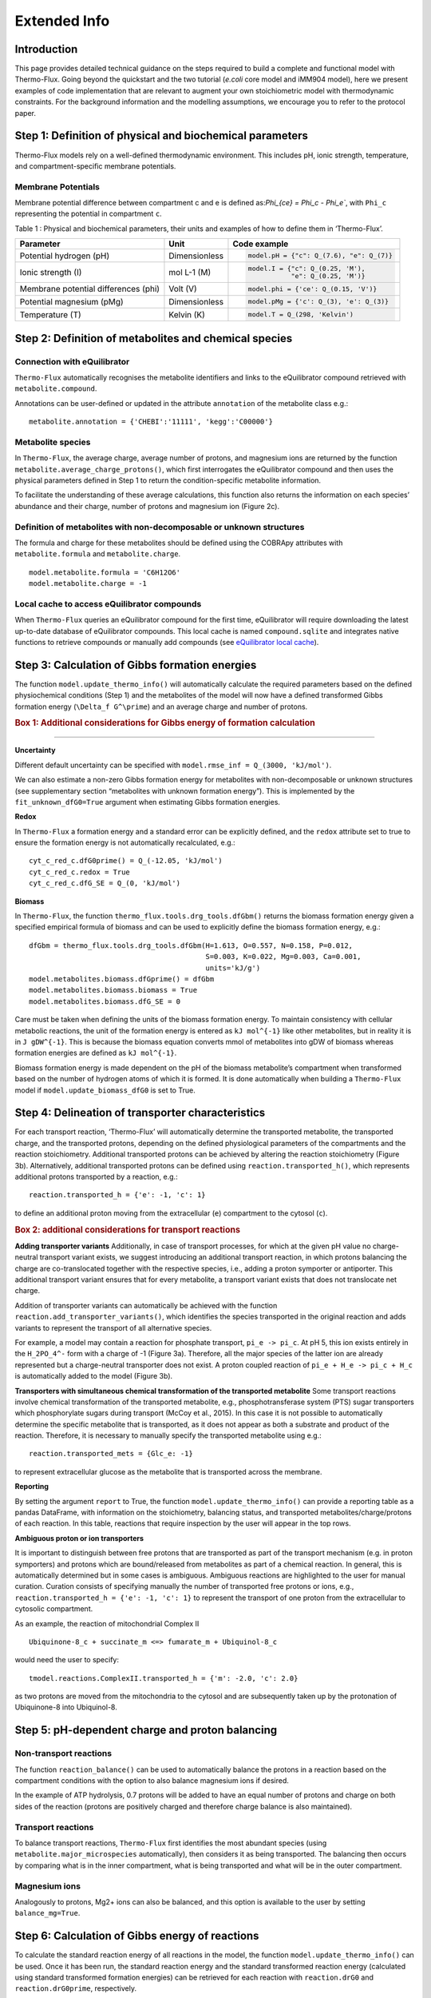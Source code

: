 Extended Info
=============

Introduction
************
This page provides detailed technical guidance on the steps required to build a complete and functional model with Thermo-Flux. Going beyond the quickstart and the two tutorial (*e.coli* core model and iMM904 model), here we present examples of code implementation that are relevant to augment your own stoichiometric model with thermodynamic constraints. For the background information and the modelling assumptions, we encourage you to refer to the protocol paper.

Step 1: Definition of physical and biochemical parameters
*********************************************************
Thermo-Flux models rely on a well-defined thermodynamic environment. This includes pH, ionic strength, temperature, and compartment-specific membrane potentials.

Membrane Potentials
-------------------
Membrane potential difference between compartment c and e is defined as:`\Phi_{ce} = \Phi_c - \Phi_e``, with ``Phi_c`` representing the potential in compartment ``c``.

Table 1 : Physical and biochemical parameters, their units and examples of how to define them in ‘Thermo-Flux’. 

+-------------------------------+-----------------------+-----------------------------------------+
| Parameter                     | Unit                  | Code example                            |
+===============================+=======================+=========================================+
| Potential hydrogen (pH)       | Dimensionless         | .. code-block:: python                  |
|                               |                       |                                         |
|                               |                       |    model.pH = {"c": Q_(7.6), "e": Q_(7)}|
+-------------------------------+-----------------------+-----------------------------------------+
| Ionic strength (I)            | mol L-1 (M)           | .. code-block:: python                  |
|                               |                       |                                         |
|                               |                       |    model.I = {"c": Q_(0.25, 'M'),       |
|                               |                       |               "e": Q_(0.25, 'M')}       |
+-------------------------------+-----------------------+-----------------------------------------+
| Membrane potential differences| Volt (V)              | .. code-block:: python                  |
| (phi)                         |                       |                                         |
|                               |                       |    model.phi = {'ce': Q_(0.15, 'V')}    |
+-------------------------------+-----------------------+-----------------------------------------+
| Potential magnesium (pMg)     | Dimensionless         | .. code-block:: python                  |
|                               |                       |                                         |
|                               |                       |    model.pMg = {'c': Q_(3), 'e': Q_(3)} |
+-------------------------------+-----------------------+-----------------------------------------+
| Temperature (T)               | Kelvin (K)            | .. code-block:: python                  |
|                               |                       |                                         |
|                               |                       |    model.T = Q_(298, 'Kelvin')          |
+-------------------------------+-----------------------+-----------------------------------------+



Step 2: Definition of metabolites and chemical species
******************************************************
Connection with eQuilibrator
----------------------------
``Thermo-Flux`` automatically recognises the metabolite identifiers and links to the eQuilibrator compound retrieved with ``metabolite.compound``.

Annotations can be user-defined or updated in the attribute ``annotation`` of the metabolite class e.g.:

::

    metabolite.annotation = {'CHEBI':'11111', 'kegg':'C00000'}

Metabolite species
------------------

In ``Thermo-Flux``, the average charge, average number of protons, and magnesium ions are returned by the function ``metabolite.average_charge_protons()``, which first interrogates the eQuilibrator compound and then uses the physical parameters defined in Step 1 to return the condition-specific metabolite information.

To facilitate the understanding of these average calculations, this function also returns the information on each species’ abundance and their charge, number of protons and magnesium ion (Figure 2c).


Definition of metabolites with non-decomposable or unknown structures
---------------------------------------------------------------------
The formula and charge for these metabolites should be defined using the COBRApy attributes with ``metabolite.formula`` and ``metabolite.charge``.
::
     model.metabolite.formula = 'C6H12O6'
     model.metabolite.charge = -1

Local cache to access eQuilibrator compounds
--------------------------------------------
When ``Thermo-Flux`` queries an eQuilibrator compound for the first time, eQuilibrator will require downloading the latest up-to-date database of eQuilibrator compounds. This local cache is named ``compound.sqlite`` and integrates native functions to retrieve compounds or manually add compounds (see `eQuilibrator local cache <https://equilibrator.readthedocs.io/en/latest/local_cache.html>`_).

Step 3: Calculation of Gibbs formation energies
***********************************************

The function ``model.update_thermo_info()`` will automatically calculate the required parameters based on the defined physiochemical conditions (Step 1) and the metabolites of the model will now have a defined transformed Gibbs formation energy (``\Delta_f G^\prime``) and an average charge and number of protons.

.. rubric:: Box 1: Additional considerations for Gibbs energy of formation calculation
--------------------------------------------------------------------------------------

**Uncertainty**

Different default uncertainty can be specified with ``model.rmse_inf = Q_(3000, 'kJ/mol')``.

We can also estimate a non-zero Gibbs formation energy for metabolites with non-decomposable or unknown structures (see supplementary section “metabolites with unknown formation energy”). This is implemented by the ``fit_unknown_dfG0=True`` argument when estimating Gibbs formation energies.

**Redox**

In ``Thermo-Flux`` a formation energy and a standard error can be explicitly defined, and the ``redox`` attribute set to true to ensure the formation energy is not automatically recalculated, e.g.:

::

    cyt_c_red_c.dfG0prime() = Q_(-12.05, 'kJ/mol')
    cyt_c_red_c.redox = True
    cyt_c_red_c.dfG_SE = Q_(0, 'kJ/mol')

**Biomass**

In ``Thermo-Flux``, the function ``thermo_flux.tools.drg_tools.dfGbm()`` returns the biomass formation energy given a specified empirical formula of biomass and can be used to explicitly define the biomass formation energy, e.g.:

::

    dfGbm = thermo_flux.tools.drg_tools.dfGbm(H=1.613, O=0.557, N=0.158, P=0.012,
                                              S=0.003, K=0.022, Mg=0.003, Ca=0.001,
                                              units='kJ/g')
    model.metabolites.biomass.dfGprime() = dfGbm
    model.metabolites.biomass.biomass = True
    model.metabolites.biomass.dfG_SE = 0

Care must be taken when defining the units of the biomass formation energy. To maintain consistency with cellular metabolic reactions, the unit of the formation energy is entered as ``kJ mol^{-1}`` like other metabolites, but in reality it is in ``J gDW^{-1}``. This is because the biomass equation converts mmol of metabolites into gDW of biomass whereas formation energies are defined as ``kJ mol^{-1}``.

Biomass formation energy is made dependent on the pH of the biomass metabolite’s compartment when transformed based on the number of hydrogen atoms of which it is formed. It is done automatically when building a ``Thermo-Flux`` model if ``model.update_biomass_dfG0`` is set to True.

Step 4: Delineation of transporter characteristics
**************************************************

For each transport reaction, ‘Thermo-Flux’ will automatically determine the transported metabolite, the transported charge, and the transported protons, depending on the defined physiological parameters of the compartments and the reaction stoichiometry. Additional transported protons can be achieved by altering the reaction stoichiometry (Figure 3b). Alternatively, additional transported protons can be defined using ``reaction.transported_h()``, which represents additional protons transported by a reaction, e.g.:

::

    reaction.transported_h = {'e': -1, 'c': 1}

to define an additional proton moving from the extracellular (``e``) compartment to the cytosol (``c``).

.. rubric:: Box 2: additional considerations for transport reactions

**Adding transporter variants**
Additionally, in case of transport processes, for which at the given pH value no charge-neutral transport variant exists, we suggest introducing an additional transport reaction, in which protons balancing the charge are co-translocated together with the respective species, i.e., adding a proton symporter or antiporter. This additional transport variant ensures that for every metabolite, a transport variant exists that does not translocate net charge.

Addition of transporter variants can automatically be achieved with the function ``reaction.add_transporter_variants()``, which identifies the species transported in the original reaction and adds variants to represent the transport of all alternative species.

For example, a model may contain a reaction for phosphate transport, ``pi_e -> pi_c``. At pH 5, this ion exists entirely in the ``H_2PO_4^-`` form with a charge of -1 (Figure 3a). Therefore, all the major species of the latter ion are already represented but a charge-neutral transporter does not exist. A proton coupled reaction of ``pi_e + H_e -> pi_c + H_c`` is automatically added to the model (Figure 3b).

**Transporters with simultaneous chemical transformation of the transported metabolite**
Some transport reactions involve chemical transformation of the transported metabolite, e.g., phosphotransferase system (PTS) sugar transporters which phosphorylate sugars during transport (McCoy et al., 2015). In this case it is not possible to automatically determine the specific metabolite that is transported, as it does not appear as both a substrate and product of the reaction. Therefore, it is necessary to manually specify the transported metabolite using e.g.:

::

    reaction.transported_mets = {Glc_e: -1}

to represent extracellular glucose as the metabolite that is transported across the membrane.

**Reporting**

By setting the argument ``report`` to True, the function ``model.update_thermo_info()`` can provide a reporting table as a pandas DataFrame, with information on the stoichiometry, balancing status, and transported metabolites/charge/protons of each reaction. In this table, reactions that require inspection by the user will appear in the top rows.

**Ambiguous proton or ion transporters**

It is important to distinguish between free protons that are transported as part of the transport mechanism (e.g. in proton symporters) and protons which are bound/released from metabolites as part of a chemical reaction.
In general, this is automatically determined but in some cases is ambiguous. Ambiguous reactions are highlighted to the user for manual curation. Curation consists of specifying manually the number of transported free protons or ions, e.g., ``reaction.transported_h = {'e': -1, 'c': 1}`` to represent the transport of one proton from the extracellular to cytosolic compartment.

As an example, the reaction of mitochondrial Complex II

::

    Ubiquinone-8_c + succinate_m <=> fumarate_m + Ubiquinol-8_c

would need the user to specify:

::

    tmodel.reactions.ComplexII.transported_h = {'m': -2.0, 'c': 2.0}

as two protons are moved from the mitochondria to the cytosol and are subsequently taken up by the protonation of Ubiquinone-8 into Ubiquinol-8.

Step 5: pH-dependent charge and proton balancing
************************************************

Non-transport reactions
-----------------------

The function ``reaction_balance()`` can be used to automatically balance the protons in a reaction based on the compartment conditions with the option to also balance magnesium ions if desired.

In the example of ATP hydrolysis, 0.7 protons will be added to have an equal number of protons and charge on both sides of the reaction (protons are positively charged and therefore charge balance is also maintained).

Transport reactions
-------------------

To balance transport reactions, ``Thermo-Flux`` first identifies the most abundant species (using ``metabolite.major_microspecies`` automatically), then considers it as being transported. The balancing then occurs by comparing what is in the inner compartment, what is being transported and what will be in the outer compartment.

Magnesium ions
--------------
Analogously to protons, Mg2+ ions can also be balanced, and this option is available to the user by setting ``balance_mg=True``.

Step 6: Calculation of Gibbs energy of reactions
************************************************

To calculate the standard reaction energy of all reactions in the model, the function ``model.update_thermo_info()`` can be used. Once it has been run, the standard reaction energy and the standard transformed reaction energy (calculated using standard transformed formation energies) can be retrieved for each reaction with ``reaction.drG0`` and ``reaction.drG0prime``, respectively.

Step 7: Establishment of the thermodynamic-stoichiometric solution space
************************************************************************

Metabolite concentration bounds
-------------------------------

In practice metabolite concentration bounds are defined by setting the ``lower_bound`` and ``upper_bound`` attributes and a user defined unit e.g.:

::

    metabolite.lower_bound = Q_(10, 'µM')

The concentration values will then be automatically converted to mol/L before applying thermodynamic constraints.

The function ``model.add_TFBA_variables()`` sets up a thermodynamic FBA optimisation problem using the Gurobi optimiser that can be optimised using ``model.m.optimize()``. Implementation of the constraints in the linear program is detailed in the methods (see: implementing conditional constraints in a linear program).

.. rubric:: Box 3: additional considerations for the formulation of the thermodynamic/stoichiometric solution space

**Compartmented metabolite concentrations and whole cell concentrations**

The function ``model.total_cell_conc()`` will add whole cell metabolite concentration constraints on the compartmented metabolic concentrations, based on whole cell metabolite data and the relative compartment volumes which must be provided as an input to the function, respectively as a pandas DataFrame and a Python dictionary.

**Relaxing the second law constraint**

The user can relax the second law constraint for any specific reaction by setting ``reaction.ignore_snd = True``.

**Ignoring metabolite concentrations**

The concentration of pseudo metabolites that are often added to stoichiometric models as a convenient way to add constraints should also be ignored by setting

::

    metabolite.ignore_conc = True

**Variability analysis**

In ``Thermo-Flux`` variability analysis is implemented with the function ``solver.gurobi.variability_analysis()``, which sets the optimization problem for any variables provided as an argument to the function. Specifically, the function uses the Gurobi multi-scenario optimization feature, with two scenarios for each variable (one minimizes the variable and the other maximizes it). The results are retrieved with ``solver.gurobi.variability_results()`` and both functions can still be used if the optimization is solved using a high-performance computing (HPC) cluster.

Step 8: Regression: fitting models to experimental data
*******************************************************

The function ``model.regression()`` can be used to add regression constraints and objectives to the previously constructed thermodynamic FBA problem. Data can be provided for any flux or metabolite concentration, in the pandas DataFrame format.

.. rubric:: Box 4: additional considerations for regressions

**Model starting points**

The function ``thermo_flux.solver.gurobi.model_start`` has been built to allow MIP start from only non-computed values and reduce the probability of multiplying numerical issues between them. This function can even enable the start from a set of specific variables which are known to not cause numerical issues (for example, starting from only metabolite concentrations). The user can provide starting points in either ``.sol`` or ``.mst`` format:

::

    thermo_flux.solver.gurobi.model_start(tmodel, 'filename.sol',
                                         ignore_vars=['all'],
                                         fix_vars=['qm','ln_conc'],
                                         fix='start')

**Multiple starts with different random seeds**

As Gurobi is using a branch-and-cut approach to solve the MILP problem, it can sometimes face performance variability issues. An effective way of tackling this problem is to run several optimizations with different values of the seed parameter ``GRBmodel.params.Seed``.
